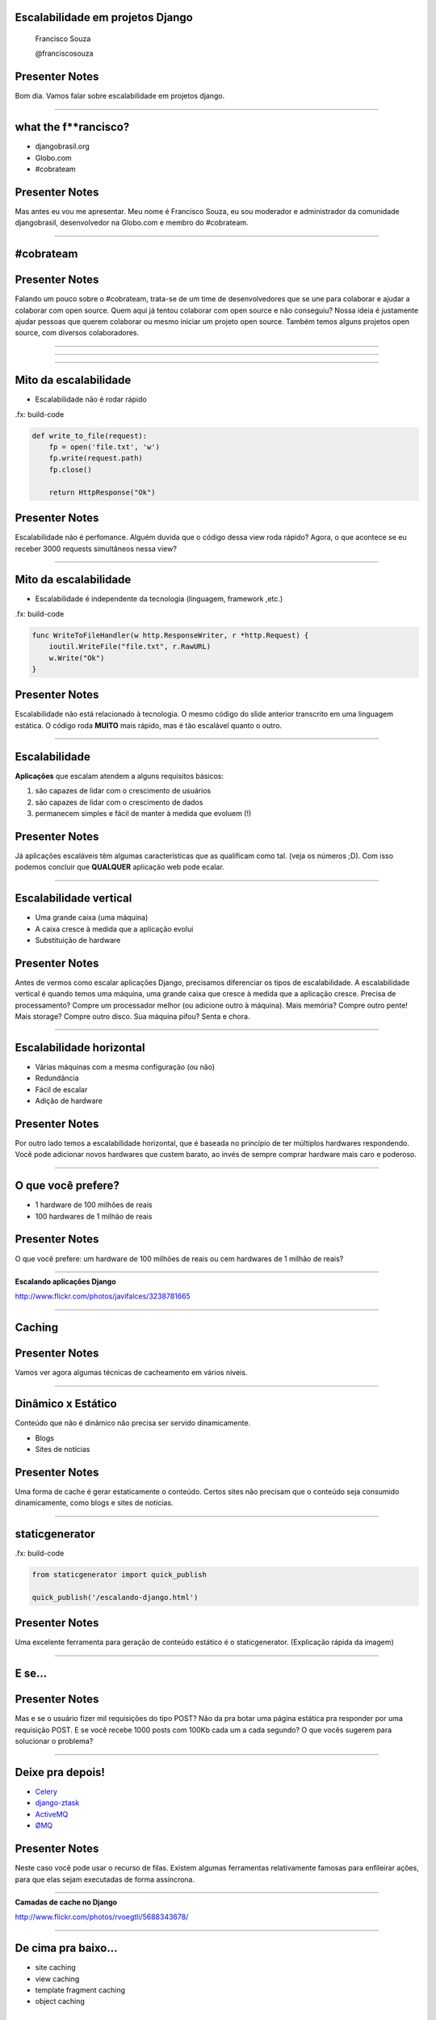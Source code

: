 Escalabilidade em projetos Django
=================================

    Francisco Souza

    @franciscosouza

Presenter Notes
===============

Bom dia. Vamos falar sobre escalabilidade em projetos django.

---------------

what the f**rancisco?
=====================

.. image:: img/francisco-souza.jpg
   :class: speaker
   :align: right

.. image:: img/francisco-souza-muleque.jpg
   :class: child-speaker
   :align: right

.. class:: build half-screen

* djangobrasil.org
* Globo.com
* #cobrateam

Presenter Notes
===============

Mas antes eu vou me apresentar. Meu nome é Francisco Souza, eu sou moderador
e administrador da comunidade djangobrasil, desenvolvedor na Globo.com
e membro do #cobrateam.

---------------

.. class:: hidden

#cobrateam
==========

.. image:: img/cobrateam.jpg
   :class: full

Presenter Notes
===============

Falando um pouco sobre o #cobrateam, trata-se de um time de desenvolvedores
que se une para colaborar e ajudar a colaborar com open source. Quem aqui já tentou
colaborar com open source e não conseguiu? Nossa ideia é justamente ajudar pessoas
que querem colaborar ou mesmo iniciar um projeto open source. Também temos alguns
projetos open source, com diversos colaboradores.

---------------

.. image:: img/does-django-scale.png

---------------

.. image:: img/does-rails-scale.png

---------------

Mito da escalabilidade
======================

* Escalabilidade não é rodar rápido

.fx: build-code

.. sourcecode:: python

    def write_to_file(request):
        fp = open('file.txt', 'w')
        fp.write(request.path)
        fp.close()

        return HttpResponse("Ok")

Presenter Notes
===============

Escalabilidade não é perfomance. Alguém duvida que o código dessa view roda rápido?
Agora, o que acontece se eu receber 3000 requests simultâneos nessa view?

---------------

Mito da escalabilidade
======================

* Escalabilidade é independente da tecnologia (linguagem, framework ,etc.)

.fx: build-code

.. sourcecode:: go

    func WriteToFileHandler(w http.ResponseWriter, r *http.Request) {
        ioutil.WriteFile("file.txt", r.RawURL)
        w.Write("Ok")
    }

Presenter Notes
===============

Escalabilidade não está relacionado à tecnologia. O mesmo código do slide anterior transcrito
em uma linguagem estática. O código roda **MUITO** mais rápido, mas é tão escalável quanto o outro.

---------------

Escalabilidade
==============

**Aplicações** que escalam atendem a alguns requisitos básicos:

.. class:: build

#. são capazes de lidar com o crescimento de usuários
#. são capazes de lidar com o crescimento de dados
#. permanecem simples e fácil de manter à medida que evoluem (!)

Presenter Notes
===============

Já aplicações escaláveis têm algumas características que as qualificam como tal.
(veja os números ;D). Com isso podemos concluir que **QUALQUER** aplicação web pode
ecalar.

---------------

Escalabilidade vertical
=======================

.. class:: build

* Uma grande caixa (uma máquina)
* A caixa cresce à medida que a aplicação evolui
* Substituição de hardware

.. image:: img/escalabilidade-vertical.png

Presenter Notes
===============

Antes de vermos como escalar aplicações Django, precisamos diferenciar os tipos de
escalabilidade. A escalabilidade vertical é quando temos uma máquina, uma grande caixa
que cresce à medida que a aplicação cresce. Precisa de processamento? Compre um processador
melhor (ou adicione outro à máquina). Mais memória? Compre outro pente! Mais storage? Compre
outro disco. Sua máquina pifou? Senta e chora.

---------------

Escalabilidade horizontal
=========================

.. class:: build

* Várias máquinas com a mesma configuração (ou não)
* Redundância
* Fácil de escalar
* Adição de hardware

.. image:: img/escalabilidade-horizontal.png
   :class: align-center

Presenter Notes
===============

Por outro lado temos a escalabilidade horizontal, que é baseada no princípio
de ter múltiplos hardwares respondendo. Você pode adicionar novos hardwares que
custem barato, ao invés de sempre comprar hardware mais caro e poderoso.

---------------

O que você prefere?
===================

.. class:: build

* 1 hardware de 100 milhões de reais
* 100 hardwares de 1 milhão de reais

Presenter Notes
===============

O que você prefere: um hardware de 100 milhões de reais ou cem hardwares de 1
milhão de reais?

---------------

.. image:: img/escalando.jpg
   :class: full

.. class:: subtitle

Escalando aplicações Django

.. class:: origin

http://www.flickr.com/photos/javifalces/3238781665

---------------

Caching
=======

Presenter Notes
===============

Vamos ver agora algumas técnicas de cacheamento em vários níveis.

---------------

Dinâmico x Estático
===================

Conteúdo que não é dinâmico não precisa ser servido dinamicamente.

.. class:: build

* Blogs
* Sites de notícias

Presenter Notes
===============

Uma forma de cache é gerar estaticamente o conteúdo. Certos sites não precisam
que o conteúdo seja consumido dinamicamente, como blogs e sites de notícias.

---------------

staticgenerator
===============

.fx: build-code

.. image:: img/static-generator.png
   :class: align-center

.. sourcecode:: python

    from staticgenerator import quick_publish

    quick_publish('/escalando-django.html')


Presenter Notes
===============

Uma excelente ferramenta para geração de conteúdo estático é o staticgenerator.
(Explicação rápida da imagem)

---------------

E se...
=======

.. image:: img/post-comentar.png
   :class: align-center to-build

Presenter Notes
===============

Mas e se o usuário fizer mil requisições do tipo POST? Não da pra botar uma página estática
pra responder por uma requisição POST. E se você recebe 1000 posts com 100Kb cada um a cada
segundo? O que vocês sugerem para solucionar o problema?

---------------

Deixe pra depois!
=================

.. class:: build

* `Celery <http://celeryproject.org/>`_
* `django-ztask <https://github.com/dmgctrl/django-ztask>`_
* `ActiveMQ <http://activemq.apache.org/>`_
* `ØMQ <http://www.zeromq.org/>`_

Presenter Notes
===============

Neste caso você pode usar o recurso de filas. Existem algumas ferramentas
relativamente famosas para enfileirar ações, para que elas sejam executadas
de forma assíncrona.

---------------

.. image:: img/camadas.jpg
   :class: full

.. class:: subtitle

Camadas de cache no Django

.. class:: origin

http://www.flickr.com/photos/rvoegtli/5688343678/

---------------

De cima pra baixo...
====================

.. class:: build

- site caching
- view caching
- template fragment caching
- object caching

Presenter Notes
===============

Em ordem descendente, da forma mais abrangente para a mais abrangente temos
o caching por site, onde todo o site é cacheado, por view, onde o resultado de uma view
é cacheada (o objeto HttpResponse), o cache de fragmentos do template e o cache de objetos
individuais. O ideal para páginas muito dinâmicas é o object caching, mas tem um problema...

---------------

.fx: quote

    "There are only two hard things in Computer Science: cache invalidation and naming things"

    -- Phil Karlton

---------------

Backends de cache
=================

.. class:: build

* banco de dados
* sistema de arquivos
* locmem
* DummyCache
* memcached

Presenter Notes
===============

Hora de conhecer alguns dos backends de cache que já vêm no Django. É possível fazer cache no banco de dados (???),
no sistema de arquivos do sistema operacional. O locmem é para memória local do processo, há problemas em usá-lo, uma vez
que o gerenciamento é feito por processo. Se no mesmo computador você rodar 4 instâncias do gunicorn, por exemplo, cada um
terá seu próprio cache. Por último, há ou o memcached. Além disso, há aplicações de terceiros para caching.

---------------

memcached
=========

.. sourcecode:: python

    CACHES = {
        'default': {
            'BACKEND': 'django.core.cache.backends.memcached.PyLibMCCache',
            'LOCATION': [
                '10.0.2.1:11211',
                '10.0.2.4:11211',
                '10.0.2.7:11211',
            ]
        }
    }

Presenter Notes
===============

Só tenho uma coisa a dizer: use memcached :)

---------------

Cache além do Django
====================

.. class:: build

* Varnish/squid
* nginx

Presenter Notes
===============

Além disso, também há a possibilidade de instalar uma camada de cache àfrente da aplicação, usando
o varnish ou o squid, e ainda usar o nginx como frontend e proxy reverso.

---------------

Sessão
======

Presenter Notes
===============

Um outro ponto sobre escalabilidade são as sessões: onde persistir
os dados do usuário?

---------------

Backends de sessão
==================

.. class:: build

* banco de dados
* sistema de arquivos
* memcached

Presenter Notes
===============

O Django também conta com backends de sessão e usa, por padrão, o banco de dados.
Mas existem alternativas, da mesma forma que acontece com os backends de cache, também
é possível botar a sessão do Django no sistema de arquivos e no memcached.

---------------

Sessão (third party)
====================

.. class:: build

* redis
* MongoDB
* Tokyo Cabinet

Presenter Notes
===============

Além disso, há alguns backends de terceiros bastante conhecidos, principalmente o redis.
Há ainda a possibilidade de usar o MongoDB como backend de sessão (ou como banco de dados),
e ainda usar o Tokyo Cabinet, uma implementação do DBM.

---------------

O que usar?
===========

Presenter Notes
===============

Avalie o quanto você precisa da sessão. Se você precisar muito, use a memória.

---------------

Dúvidas?
========

    Francisco Souza

    `@franciscosouza <http://twitter.com/franciscosouza>`_

    f@souza.cc

    `f.souza.cc <http://f.souza.cc>`_

.. image:: img/question-mark.png
   :class: question-mark

